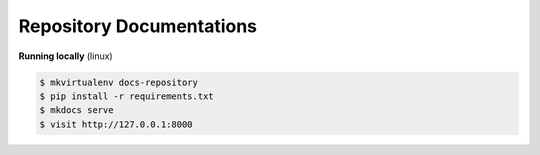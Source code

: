 ..
    Copyright (C) 2020 Graz University of Technology.
    Maintaner Mojib Wali

==========================
 Repository Documentations
==========================

.. image:: https://github.com/tu-graz-library/docs-repository/actions/workflows/gh-actions.yml/badge.svg
        :target: https://github.com/tu-graz-library/docs-repository/actions/workflows/gh-actions.yml


**Running locally** (linux)

.. code-block::

   $ mkvirtualenv docs-repository
   $ pip install -r requirements.txt
   $ mkdocs serve
   $ visit http://127.0.0.1:8000
